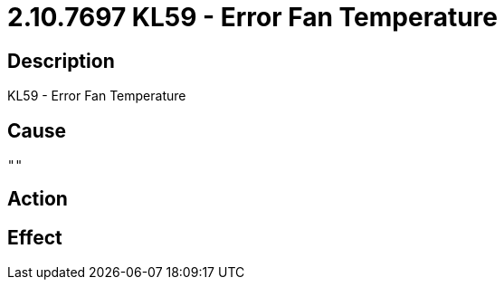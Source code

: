 = 2.10.7697 KL59 - Error Fan Temperature
:imagesdir: img

== Description
KL59 - Error Fan Temperature

== Cause
 ""

== Action
 

== Effect 
 


